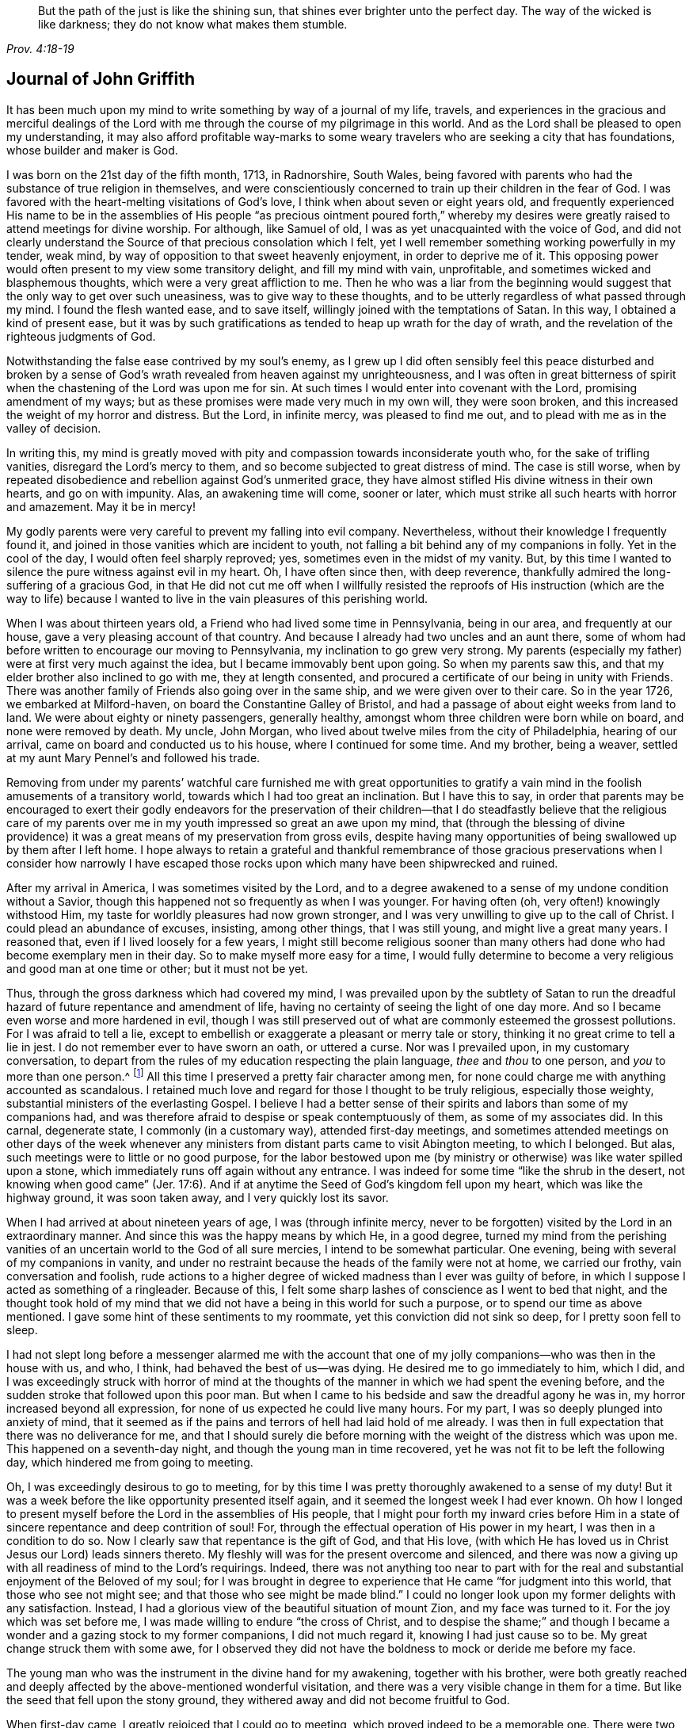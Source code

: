 [quote.epigraph, , Prov. 4:18-19]
____
But the path of the just is like the shining sun,
that shines ever brighter unto the perfect day.
The way of the wicked is like darkness;
they do not know what makes them stumble.
____

== Journal of John Griffith

It has been much upon my mind to write something by way of a journal of my life, travels,
and experiences in the gracious and merciful dealings of the
Lord with me through the course of my pilgrimage in this world.
And as the Lord shall be pleased to open my understanding,
it may also afford profitable way-marks to some weary
travelers who are seeking a city that has foundations,
whose builder and maker is God.

I was born on the 21st day of the fifth month, 1713, in Radnorshire, South Wales,
being favored with parents who had the substance of true religion in themselves,
and were conscientiously concerned to train up their children in the fear of God.
I was favored with the heart-melting visitations of God`'s love,
I think when about seven or eight years old,
and frequently experienced His name to be in the assemblies of His
people "`as precious ointment poured forth,`" whereby my desires were
greatly raised to attend meetings for divine worship.
For although, like Samuel of old, I was as yet unacquainted with the voice of God,
and did not clearly understand the Source of that precious consolation which I felt,
yet I well remember something working powerfully in my tender, weak mind,
by way of opposition to that sweet heavenly enjoyment, in order to deprive me of it.
This opposing power would often present to my view some transitory delight,
and fill my mind with vain, unprofitable, and sometimes wicked and blasphemous thoughts,
which were a very great affliction to me.
Then he who was a liar from the beginning would suggest
that the only way to get over such uneasiness,
was to give way to these thoughts,
and to be utterly regardless of what passed through my mind.
I found the flesh wanted ease, and to save itself,
willingly joined with the temptations of Satan.
In this way, I obtained a kind of present ease,
but it was by such gratifications as tended to heap up wrath for the day of wrath,
and the revelation of the righteous judgments of God.

Notwithstanding the false ease contrived by my soul`'s enemy,
as I grew up I did often sensibly feel this peace disturbed and broken by a
sense of God`'s wrath revealed from heaven against my unrighteousness,
and I was often in great bitterness of spirit when the
chastening of the Lord was upon me for sin.
At such times I would enter into covenant with the Lord, promising amendment of my ways;
but as these promises were made very much in my own will, they were soon broken,
and this increased the weight of my horror and distress.
But the Lord, in infinite mercy, was pleased to find me out,
and to plead with me as in the valley of decision.

In writing this,
my mind is greatly moved with pity and compassion towards inconsiderate youth who,
for the sake of trifling vanities, disregard the Lord`'s mercy to them,
and so become subjected to great distress of mind.
The case is still worse,
when by repeated disobedience and rebellion against God`'s unmerited grace,
they have almost stifled His divine witness in their own hearts, and go on with impunity.
Alas, an awakening time will come, sooner or later,
which must strike all such hearts with horror and amazement.
May it be in mercy!

My godly parents were very careful to prevent my falling into evil company.
Nevertheless, without their knowledge I frequently found it,
and joined in those vanities which are incident to youth,
not falling a bit behind any of my companions in folly.
Yet in the cool of the day, I would often feel sharply reproved; yes,
sometimes even in the midst of my vanity.
But, by this time I wanted to silence the pure witness against evil in my heart.
Oh, I have often since then, with deep reverence,
thankfully admired the long-suffering of a gracious God,
in that He did not cut me off when I willfully resisted the reproofs
of His instruction (which are the way to life) because I wanted to
live in the vain pleasures of this perishing world.

When I was about thirteen years old, a Friend who had lived some time in Pennsylvania,
being in our area, and frequently at our house,
gave a very pleasing account of that country.
And because I already had two uncles and an aunt there,
some of whom had before written to encourage our moving to Pennsylvania,
my inclination to go grew very strong.
My parents (especially my father) were at first very much against the idea,
but I became immovably bent upon going.
So when my parents saw this, and that my elder brother also inclined to go with me,
they at length consented, and procured a certificate of our being in unity with Friends.
There was another family of Friends also going over in the same ship,
and we were given over to their care.
So in the year 1726, we embarked at Milford-haven,
on board the Constantine Galley of Bristol,
and had a passage of about eight weeks from land to land.
We were about eighty or ninety passengers, generally healthy,
amongst whom three children were born while on board, and none were removed by death.
My uncle, John Morgan, who lived about twelve miles from the city of Philadelphia,
hearing of our arrival, came on board and conducted us to his house,
where I continued for some time.
And my brother, being a weaver, settled at my aunt Mary Pennel`'s and followed his trade.

Removing from under my parents`' watchful care furnished me with great opportunities
to gratify a vain mind in the foolish amusements of a transitory world,
towards which I had too great an inclination.
But I have this to say,
in order that parents may be encouraged to exert their godly endeavors for the
preservation of their children--that I do steadfastly believe that the religious
care of my parents over me in my youth impressed so great an awe upon my mind,
that (through the blessing of divine providence) it was
a great means of my preservation from gross evils,
despite having many opportunities of being swallowed up by them after I left home.
I hope always to retain a grateful and thankful remembrance of those
gracious preservations when I consider how narrowly I have escaped
those rocks upon which many have been shipwrecked and ruined.

After my arrival in America, I was sometimes visited by the Lord,
and to a degree awakened to a sense of my undone condition without a Savior,
though this happened not so frequently as when I was younger.
For having often (oh, very often!) knowingly withstood Him,
my taste for worldly pleasures had now grown stronger,
and I was very unwilling to give up to the call of Christ.
I could plead an abundance of excuses, insisting, among other things,
that I was still young, and might live a great many years.
I reasoned that, even if I lived loosely for a few years,
I might still become religious sooner than many others
had done who had become exemplary men in their day.
So to make myself more easy for a time,
I would fully determine to become a very religious and good man at one time or other;
but it must not be yet.

Thus, through the gross darkness which had covered my mind,
I was prevailed upon by the subtlety of Satan to run the
dreadful hazard of future repentance and amendment of life,
having no certainty of seeing the light of one day more.
And so I became even worse and more hardened in evil,
though I was still preserved out of what are commonly esteemed the grossest pollutions.
For I was afraid to tell a lie,
except to embellish or exaggerate a pleasant or merry tale or story,
thinking it no great crime to tell a lie in jest.
I do not remember ever to have sworn an oath, or uttered a curse.
Nor was I prevailed upon, in my customary conversation,
to depart from the rules of my education respecting the plain language,
_thee_ and _thou_ to one person, and _you_ to more than one person.^
footnote:[See Introduction, pg. 10-11]
All this time I preserved a pretty fair character among men,
for none could charge me with anything accounted as scandalous.
I retained much love and regard for those I thought to be truly religious,
especially those weighty, substantial ministers of the everlasting Gospel.
I believe I had a better sense of their spirits
and labors than some of my companions had,
and was therefore afraid to despise or speak contemptuously of them,
as some of my associates did.
In this carnal, degenerate state, I commonly (in a customary way),
attended first-day meetings,
and sometimes attended meetings on other days of the week whenever
any ministers from distant parts came to visit Abington meeting,
to which I belonged.
But alas, such meetings were to little or no good purpose,
for the labor bestowed upon me (by ministry or
otherwise) was like water spilled upon a stone,
which immediately runs off again without any entrance.
I was indeed for some time
"`like the shrub in the desert, not knowing when good came`" (Jer. 17:6).
And if at anytime the Seed of God`'s kingdom fell upon my heart,
which was like the highway ground, it was soon taken away,
and I very quickly lost its savor.

When I had arrived at about nineteen years of age, I was
(through infinite mercy, never to be forgotten)
visited by the Lord in an extraordinary manner.
And since this was the happy means by which He, in a good degree,
turned my mind from the perishing vanities of an
uncertain world to the God of all sure mercies,
I intend to be somewhat particular.
One evening, being with several of my companions in vanity,
and under no restraint because the heads of the family were not at home,
we carried our frothy, vain conversation and foolish,
rude actions to a higher degree of wicked madness than I ever was guilty of before,
in which I suppose I acted as something of a ringleader.
Because of this, I felt some sharp lashes of conscience as I went to bed that night,
and the thought took hold of my mind that we did not
have a being in this world for such a purpose,
or to spend our time as above mentioned.
I gave some hint of these sentiments to my roommate,
yet this conviction did not sink so deep, for I pretty soon fell to sleep.

I had not slept long before a messenger alarmed me with the account
that one of my jolly companions--who was then in the house with us,
and who, I think, had behaved the best of us--was dying.
He desired me to go immediately to him, which I did,
and I was exceedingly struck with horror of mind at the thoughts of
the manner in which we had spent the evening before,
and the sudden stroke that followed upon this poor man.
But when I came to his bedside and saw the dreadful agony he was in,
my horror increased beyond all expression,
for none of us expected he could live many hours.
For my part, I was so deeply plunged into anxiety of mind,
that it seemed as if the pains and terrors of hell had laid hold of me already.
I was then in full expectation that there was no deliverance for me,
and that I should surely die before morning with
the weight of the distress which was upon me.
This happened on a seventh-day night, and though the young man in time recovered,
yet he was not fit to be left the following day,
which hindered me from going to meeting.

Oh, I was exceedingly desirous to go to meeting,
for by this time I was pretty thoroughly awakened to a sense of my duty!
But it was a week before the like opportunity presented itself again,
and it seemed the longest week I had ever known.
Oh how I longed to present myself before the Lord in the assemblies of His people,
that I might pour forth my inward cries before Him in a
state of sincere repentance and deep contrition of soul!
For, through the effectual operation of His power in my heart,
I was then in a condition to do so.
Now I clearly saw that repentance is the gift of God, and that His love,
(with which He has loved us in Christ Jesus our Lord) leads sinners thereto.
My fleshly will was for the present overcome and silenced,
and there was now a giving up with all readiness of mind to the Lord`'s requirings.
Indeed, there was not anything too near to part with for the real and
substantial enjoyment of the Beloved of my soul;
for I was brought in degree to experience that He came "`for judgment into this world,
that those who see not might see; and that those who see might be made blind.`"
I could no longer look upon my former delights with any satisfaction.
Instead, I had a glorious view of the beautiful situation of mount Zion,
and my face was turned to it.
For the joy which was set before me, I was made willing to endure
"`the cross of Christ, and to despise the shame;`" and though I became a
wonder and a gazing stock to my former companions,
I did not much regard it, knowing I had just cause so to be.
My great change struck them with some awe,
for I observed they did not have the boldness to mock or deride me before my face.

The young man who was the instrument in the divine hand for my awakening,
together with his brother,
were both greatly reached and deeply affected by
the above-mentioned wonderful visitation,
and there was a very visible change in them for a time.
But like the seed that fell upon the stony ground,
they withered away and did not become fruitful to God.

When first-day came, I greatly rejoiced that I could go to meeting,
which proved indeed to be a memorable one.
There were two public Friends,^
footnote:[The term "`public Friend`" was used by the early Quakers to
refer to those members of the Society who were frequently engaged in
traveling and public ministry among the various established meetings.
These ministers never received money for their services in the Lord`'s body,
being convinced that they should freely give what they had freely received.]
strangers, who seemed to me to be sent there on my account,
for most of what they had to deliver appeared applicable to my state.
Now I did, in some degree,
experience the substance of what was intended by the
"`baptism of water unto repentance,`"
"`the washing of water by the Word,`"
and being "`born of water and the spirit,`"
all of which would be fully seen and clearly understood by the
professors of Christianity were they rightly acquainted with the
"`gospel of Christ, which is the power of God unto salvation.`"
This power, inwardly revealed, is alone able to work that change in them,
without which (our Lord says) none shall so much as see the kingdom of God.
But alas, being carnal in their minds, a spiritual religion does not suit them!
For even as the Scripture says,
"`The natural man receives not the things of the Spirit of God,
for they are foolishness unto him; neither can he know them,
because they are spiritually discerned.`"
So it is that the professors of the Christian name hold tightly to signs and shadows,
while the substance is neglected.
They plead for the continuance of types, when the antitype is but little regarded.
But where this substance is experienced, all shadows and types vanish and come to an end,
as did the types and figures of the law, when Christ, the antitype,
came and introduced His dispensation, which is altogether of a spiritual nature.

This administration of water by the Word continued upon
me in a remarkable manner for about three months,
in which I found great satisfaction; for it was accompanied by a heavenly sweetness,
like healing balm to my wounded spirit,
and my heart was melted before the Lord as wax is melted before a fire.
Great was my delight in reading the holy Scriptures and other good books,
and I was favored at that time to receive much comfort and improvement thereby.
But this easy,
melting dispensation had to give way to a more powerful one--even the baptism with
the Holy Spirit and fire--that the floor might be thoroughly purged.
And then the former dispensation of the Lord to my soul seemed much
to resemble John`'s baptism with water unto repentance
(being the substance signified by it)
in order to prepare the way of the Lord.

Under this fiery dispensation I was, for a time,
exceedingly distressed under a sense of the great alteration in the state of my mind;
for indeed I felt myself forsaken of the Lord,
and attributed the cause to something in myself.
All the former tenderness was gone, and I became like the parched ground.
Yes, my agonies were so great that when it was day I wished for night,
and when it was night I wished for day.
In meetings for worship, where I had formerly enjoyed the most satisfaction,
I was now under the greatest weight of pain and distress,
even to such a degree that at times I could scarcely forbear crying aloud for mere agony.
When meeting was over, I would sometimes walk a considerable way into the woods, so that,
unheard by any mortal,
I might give vent to my greatly distressed soul in mournful cries.

In this dejected state of mind,
the grand adversary was permitted to pour forth floods of temptations.
I was almost constantly beset with evil thoughts, which exceedingly grieved me.
And though I was too much enlightened to willingly
allow or join with these wicked and corrupt thoughts,
yet I often judged myself not earnest enough in resisting these and other temptations.
Oh, what a dark and distressed condition my mind was in!
Indeed, I was exceedingly weak in those days, and I am persuaded that the Lord,
in gracious condescension, looked mercifully at the sincerity of my intention,
not marking all my failings,
or I could never have stood before Him in any degree of acceptance.
Very great were my temptations, and very deep was my distress of mind for about a year,
during which time I was like a little child in understanding
the way and work of God upon me for my redemption.
Yet, He who will
"`not break the bruised reed, nor quench the smoking flax,
until He sends forth judgment unto victory,`"
by His invisible power lifted up my head above the raging waves of temptation,
so that the enemy found he could not overwhelm me.
The Lord taught my hands to war, and my fingers to fight under His banner,
and through His blessing and assistance,
I found some degree of victory over the beast--that is,
that part in man which has its life in fleshly gratifications.

Then the false prophet began to work with signs and lying wonders in
order to deceive my weak and unskillful understanding.
It is written, "`Satan transforms himself into an angel of light,`"
and so I found him, at least in appearance.
For perceiving that I was too much enlightened
from above to be easily drawn into sensuality,
the enemy of my soul (who goes about seeking whom he may devour)
craftily attempted my destruction another way--by setting himself up,
undiscovered then by me, as a guide in the way of mortification.
For I was then resolved, through divine assistance, to carefully carry my cross,
and to deny myself in all things which appeared inconsistent with the divine will.
But this subtle transformer,
taking advantage of the ardency of my mind to press forward in this necessary concern,
suggested that it would be much easier to obtain a complete victory over evil,
were I to refrain for a time from some of the necessaries of life,
particularly from eating and taking my natural rest in sleep,
except just as much as would preserve life.
He furthermore suggested that I must constantly keep my hands employed in business,
as idleness is the nursery of vice; and he was not slow to bring Scriptures,
and passages from other religious books, to confirm these requirings.
At that time I really believed it was the voice
of Christ in my mind commanding these things,
and therefore endeavored to be faithful therein,
even though my natural strength abated and my body grew much weaker.
I was greatly distressed when at any time I fell short
of what I apprehended to be my duty in these respects.
And I found that he who required this service was a hard master;
for though he had power to deceive,
yet he could not give me faith that I should ever overcome.

My views in those days were indeed very discouraging,
and my poor afflicted soul was almost sunk into despair.
My friends took notice that I was in uncommon distress.
The family with which I then lived could not help but take
notice of my wandering about in the fields at night,
and of my much refraining from food,
and of the deep distress which was legibly imprinted on my countenance,
though I concealed it as much as I could.
They feared (as I afterwards understood) that I
should be tempted to lay violent hands on myself.
And I had forbidden myself to speak of my condition to any,
as I felt that would be seeking relief from without--a very improper and unworthy thing.

Notwithstanding all this,
the God of all grace (who permitted this uncommon affliction to fall upon me for a trial,
and not for my destruction) was pleased, in wonderful kindness,
to move upon the heart of a minister belonging to our meeting to visit me,
and to open a way for my deliverance.
He carefully inquired concerning my inward condition,
informing me that Friends were much concerned about me,
as it was very obvious I was under some uncommon temptation.
At first I was very unwilling to open my state to him,
but at length he prevailed and took the opportunity to
show me that I was under a gross delusion of Satan.
By this means, through the Lord`'s mercy,
I was delivered from the wicked design of my enemy,
which undoubtedly was to destroy both soul and body.
And so, in reverent thankfulness, I rejoiced in His salvation.
And I then clearly saw that Satan must also be
carefully guarded against in his religious appearances;
for nothing in religion can be acceptable to God except
for the genuine product of His unerring Spirit,
distinctly heard and understood by the ear of the soul and the renewed understanding.
"`My sheep,`" said Christ, "`hear My voice;`"
which I now began to experience fulfilled.
Blessed be the Lord forever!

About this time, I had many precious openings into the divine mysteries,
and when I read the holy Scriptures,
they were opened to my understanding far beyond what they had ever been before.
Indeed I had very great comfort,
and my hope was revived and my faith much strengthened
by those things that were written beforehand.
I am well assured, by certain experience,
that the mysteries couched in those holy writings cannot be rightly
understood except by the same Spirit which inspired the penmen of them.
It is therefore vain presumption for fallen and unregenerate man,
by his earthly wisdom and human learning, to attempt unfolding heavenly mysteries.
The lip of truth Himself has signified that they are hidden from the
wise and prudent of this world and revealed unto the humble,
dependent babes and sucklings--that is,
those who sensibly experience their sufficiency for every good
word and work to proceed immediately from God,
so that Christ
"`is made unto them, wisdom and righteousness, sanctification and redemption.`"
The lack of this inward, living sense has been the cause of, and has opened the way for,
the great apostasy, darkness, and error, which have overspread Christendom, so called.
There is no way for its recovery,
except by humbly submitting to Christ inwardly revealed,
and learning the nature of true religion from Him, the great Author thereof.
I am well assured that the forward, active, and inventing self must be denied, abased,
and laid in the dust forever, and the Lord alone exalted in our hearts,
before we can rise up in the several duties of true religion with divine approbation.

I saw that the divine light which began to shine out of my darkness,
and which separated me from it,
was the greater light which was to rule the Day of God`'s salvation,
and that all the saved of the Lord must carefully walk in this light,
wherein there is no occasion of stumbling.
I also saw that when it pleased the Lord in His wisdom,
for a trial of my faith and patience, to withdraw this holy light,
so that there was a sitting in darkness,
and in the region of the shadow of death for a time,
where I had no distinct knowledge what to do--that it was then my
indispensable duty to stand still and wait for my sure unerring Guide.
And when, during these times, self would arise and be uneasy,
it must be brought to the cross, there to be slain.
By such experience, I found I was nothing,
and that God was all things necessary for soul and body,
and that if I would be brought into a state of perfect reconciliation with Him,
I must know all things made new.

About this time I had a distant view of being called into the work of the ministry.
My mind was at times wonderfully overshadowed with the universal love
of God to mankind in the glorious gospel of His Son,
to such a degree that I thought I could (in the strength of His love)
give up to spend and to be spent for the gathering of souls to Him,
the great Shepherd of Israel.
Indeed, at times I felt I could lift up my voice like a
trumpet to awaken the inhabitants of the earth.
But I soon found that all this was only preparation for this important work,
and that I had not yet received a commission to engage therein.
A fear and care were upon my mind that I not presume to
enter upon this solemn undertaking without a right call;
for it appeared to me exceedingly dangerous to speak in the name of the Lord
without a clear evidence in the mind that He required it of me,
which I then fully believed He would give in His own time,
if I would give up to wait for it.

From this time, until I was really called into the work,
I frequently had
(especially in religious meetings)
openings of Scripture passages,
with lively operations of the divine power in my mind.
Sometimes these came with so much energy that I was
almost ready to offer to others what I had upon my mind.
But because of a holy awe which dwelt upon my heart,
I endeavored to weigh my offering in the unerring balance of the sanctuary,
and I found it was too light to be offered.
Then I was thankful to the Lord for His merciful preservation,
in that I had been enabled to avoid offering the sacrifice of fools.
But when the time really came that it was divinely required of me to speak,
the evidence was so indisputably clear that there was not the least room for doubt.
Nevertheless, through fear and human frailty I put it off,
and did not give way to the Lord`'s requiring.
Then oh, how was I condemned in myself!
The divine sweetness which had covered my mind in the meeting was withdrawn,
and I was left in a very poor, disconsolate state!
I was ready to beg forgiveness,
and to covenant with the Lord that if He would
be pleased to favor me again in like manner,
I would give up to His requiring.
At the next first-day meeting,
the heavenly power again overshadowed me in a wonderful manner,
in which it was required of me to kneel down in supplication to the Lord in a few words.
I gave way this time in the dread of His power, with fear and trembling,
and afterwards my soul was filled with peace and joy in the Holy Spirit,
and I could sing and make sweet melody in my heart to the Lord.
As near as I remember,
I was twenty-one years of age the day I first entered
into this great and solemn work of the ministry,
which was the 21st of the fifth month, 1734.

I have found my mind engaged to be somewhat particular concerning the
manner of my entering into the work of the ministry,
so that it may stand by way of caution and proper encouragement to others.
For in the course of my observation,
I have had cause to fear that some have taken the work
of preparation (as before hinted) for the thing itself,
and so have proceeded very far to their own great wounding, and the hurt of others.
Such as these bring forth untimely fruit,
which is exceedingly dangerous and should be carefully avoided.
Nothing is a sufficient guard to preserve from this but keeping the
eye single to the Lord (through the divine blessing),
and fearfully considering what a great thing it is for
dust and ashes to speak as the apostle Peter directs,
namely: "`As each one has received a gift,
even so minister it one to another as good stewards of the manifold grace of God.
If anyone speaks, let him speak as the oracles of God; if anyone ministers,
let him do it as with the ability which God supplies.`"
The author to the Hebrews says,
"`No man takes this honor to himself, but he that is called of God, just as Aaron was.`"
So that regardless of what some may pretend to, or intrude themselves into,
unless they are really called of God they have no share
in that honor which comes from God alone.

The church of Christ has had its share of trouble from false ministers,
both in the primitive times, and in ours.
That excellent gospel liberty--wherein all who feel themselves
inspired (whether male or female) may speak or prophecy,
one by one--has been, and still is, abused by false pretenders to divine inspiration.
Nevertheless, this liberty ought to be carefully preserved,
and other means found to remedy the abuses in this regard; which would not be difficult,
were the members in a general way more spiritually minded,
rightly savoring the things that are of God.
Presumptuous and unsanctified appearances in ministry would then be easily
contained and suppressed so as not to disturb the peace of the church.
But alas, the case is often otherwise, as I have observed in many places.
And such barren ministry is often little minded,
so long as the words and doctrines are sound, and there is nothing to blame in conduct.
But here the main thing is disregarded,
which is the powerful demonstration of the Holy Spirit.
And the few who are deeply pained at heart with such lifeless
ministry find it exceedingly difficult to correct,
for lack of strength, especially when they perceive what strength there is against them.
For the formal professors of Christianity love to have it so,
rather than to sit in silence.
I have observed such pretenders to be all mouth or tongue,
having no ear to receive instruction; they are fond of teaching others,
but very unteachable themselves.
I pray God to quicken His people,
and to raise our Society into a more lively sense of that
blessed power which first gathered us to be a people.
Otherwise, I fear this great evil will prove to be a growing one among us, namely:
profession without possession.

I was not quite free to omit a remark on this subject,
as I am fully persuaded the living members of the church of Christ groan
under a painful sense of this sorrowful token of a declined society.
May the Lord of Hosts hear their cries, and regard the anguish of their souls in secret,
so as to work by His invisible power for His own name`'s sake, and for their enlargement.
And may He turn His hand again upon our Zion to purge away her dross,
and to take away her tin and reprobate silver,
that her judges may be restored as at the first, and her counselors as at the beginning.
And oh, that many, having their feet shod with the preparation of the gospel of peace,
may yet appear beautiful upon the mountains!
So be it, says my soul!

I have given some hints how it was with me during the time of
preparation for the great and important work of the ministry,
and also the danger of my being misled, even sometimes when I had right openings,
and felt the sweet, efficacious virtue of the love of God,
through Jesus Christ to mankind (which, no doubt,
is at times the sensible experience and enjoyment of every faithful
follower of Christ who is never called to the work of the ministry).
I was apprehensive in those days of the danger of being
led out into ministry through the wrong door,
and I have since more clearly seen the danger of this and other by-paths which
would have led me to give away to others what I was meant to live upon myself.
Indeed, many are the by-paths that lead out of the humble,
dependent state (in which alone there is safety), to have a will and a way of our own,
that we might be furnished and enriched with much treasure.
But in sincerity of heart, and an earnest endeavor to preserve the eye single,
and through the watchful care of divine providence over me,
the Day of the Lord shone upon all of these dangers, and I came clearly to see,
and experientially to know, that my sufficiency was of God.
I saw that there must be a steady dependence upon the Lord to be immediately
fitted and supplied every time I was to engage in this solemn service.

I ardently desire that all who have the least apprehension of
being called into the work of the ministry,
may dwell in a holy dread of the divine presence,
and know their own wills wholly subjected to the divine will,
waiting for a distinct and clear certainty of the Lord`'s requirings,
not only in entering upon this at first, but also at all other times.
And as self comes to be laid in the dust,
they will receive undeniable evidence in their
own minds of the certainty of their mission,
and will not lack a confirming testimony from the witness for God in
the consciences of those amongst whom they are sent to minister.
True ministers will be a savor of life to those living in the Truth,
and of death to those who are in a state of death.
Let it be ever remembered, that nothing of, or belonging to man,
can possibly add any luster or dignity to the divine gift.
Neither can the best and most perfectly adapted words or doctrines (though they be
ever so truly and consistently delivered) be any more than as sounding brass,
or as a tinkling cymbal, without the power, light,
and demonstration of the Spirit of Christ.
And allow me to add--there is no need for those who regard the Lord`'s
power as the substance of their ministry to be anxious about words,
as the lowest and most simple are really beautiful when
fitly spoken under that holy influence.

Having entered upon the solemn and weighty service of the ministry, I gave up,
for the most part, to utter a few words in a broken manner, with fear and trembling,
as I found the requirings of Truth
(through its own divine power and efficacy)
moving upon my heart and subjecting my will.
The Lord was exceedingly merciful to me,
like a tender father taking me by the hand and making me willing by
His mighty power to be counted a fool for His sake and the gospel`'s.

The meeting I then belonged to was large, and in it there was a body of valuable,
weighty Friends.
As far as I could observe by their carriage,
these did acknowledge and approve of my weak and low appearances in the ministry.
Nevertheless, they used Christian prudence,
"`not laying hands on me quickly,`" but giving
me full opportunity to make proof of my ministry,
and to feel my feet therein.

About this time a fine spring of ministry was
opened within the compass of our Yearly Meeting,
for about one hundred persons had their mouths opened
in public testimony in a little more than a year.
Several of these became powerful, able ministers,
but some of them withered away like unripe fruit.
Within that time,
about ten appeared in the particular meeting of Abington to which I belonged.

As I was enabled to wait on my ministry,
I experienced a considerable growth and enlargement;
and in the faithful discharge of my duty therein,
great peace and heavenly consolation flowed into
my soul like a pleasant refreshing stream.
I also found that this was a means of engaging the minds of
Friends in a sweet and comfortable nearness of unity with me,
which I had never before so largely and livingly felt.

Many well-minded young people, and some others of little experience,
seemed to admire my gift, and would sometimes speak highly of it,
which they did not always forbear doing in my hearing.
But oh, how dangerous this is, if delighted in by ministers!
It may be justly compared to a poison which will soon destroy the pure innocent life.
My judgment was against it,
yet I found something in me that seemed rather inclined to hearken to it,
though not with full approbation.
The same thing in me would want to know what such and such persons
(those who were in most esteem for experience and wisdom)
thought of me.
I sometimes imagined that such looked apprehensively upon me, which would cast me down.
But all of this, being from a root of self, I found to be for judgment,
and I knew it must die upon the cross before I was fit
to be trusted with any great store of gospel treasure.

I began also to take too much delight in my gift; and if divine goodness had not,
in mercy, prevented it (by a deep and distressing baptism,^
footnote:[He uses the word baptism figuratively,
as speaking of being dipped down into the fiery trials, testings,
and judgments by which the Lord thoroughly "`purges His threshing floor.`"])
this might have opened a door for spiritual pride,
which is the worst kind of pride, to enter in for my ruin.
I have reason to think that solid Friends, observing my large growth at the top,
with spreading branches, were in fear of my downfall in case of a storm.
But, in the midst of my lofty career,
the Lord was pleased for a time to take away from me the gift of the ministry,
along with all sensible comforts of His Spirit,
so that I was left (as I thought) in total darkness,
even in the region and shadow of death.
In this dejected state of mind, I was grievously beset and tempted by the false prophet,
the transformer,
to keep up my credit in the ministry by continuing my public appearances.
It might well be said of him that he can
"`cause fire to come down from heaven in the sight of men, in order to deceive them;`"
for so I found it to be.
Oh, it is hard to imagine how near a resemblance the enemy can make,
or how exact an imitation he can form of the things of God!
And indeed, with the state of mind I was then in, I was at times ready to say,
"`Ah, I see and feel the fire of the Lord coming down to prepare the offering!`"
And I have been almost ready to give up to this prompting, and to speak on God`'s behalf,
when a godly fear would seize my mind, along with a desire to test it again.
By this means, my strong delusion has been discovered, the false fire has been rejected,
and my soul has been plunged into deeper anxiety than I was in before.

No tongue or pen can fully set forth the almost constant anguish of
soul that was upon me for about the space of four or five months.
With regard to my friends,
it fared with me in some degree as it did with Job--some
conjecturing one thing to be the cause of this fall,
and some another thing; though, through mercy,
they could not charge me with any evil conduct as the cause thereof.
The most probable reason for my alteration, in the mind of many,
was that I had been too much set up by others, and so had lost my gift.
And indeed, this came the nearest to the truth of the case.
Yet it was not so far lost, but that when my gracious Helper saw my suffering was enough,
He restored it again, and appeared to my soul as a clear morning without clouds.
Everlasting praises to His holy name!
My mind was deeply bowed in humble thankfulness under a sense of the great
favor of being again counted worthy to be entrusted with so precious a gift.
I was therefore careful to exercise it in great fear and awe,
and in an even greater cross to my own will than before.

In the course of my religious experience,
I have very often had cause to admire and adore divine wisdom in His
dealings with me for my preservation in the way of peace.
I am well assured that He will so work for all mankind
who are entirely given up in heart to Him,
so that it will not be possible for these to miss everlasting happiness.
For truly,
none are able to pluck out of His almighty hand
those who do not first incline to leave Him.

After I had appeared in public ministry somewhat more than two years,
I found some drawings of gospel love (as I apprehended) to
visit the meetings of Friends in some parts of New Jersey.
Being but young in the ministry,
I was at times in great fear lest I should be mistaken
in what I thought to be the divine requiring.
I much dreaded running when and where the Lord did not send me,
lest I should bring dishonor to His blessed name,
and expose myself to wise and discerning Friends to be without
proper qualifications for so great an undertaking.
Great indeed was my distress, night and day, crying to the Lord for greater confirmation.
These cries He graciously heard, and was pleased, by a dream or night vision,
to afford me such full satisfaction that I do not
remember having any doubts afterwards concerning it.

I entered upon this journey the 7th of the eighth month, 1736,
having a companion who was much older than myself.
We visited the following meetings: namely, Pilesgrove, Salem, Alloways Creek,
and Cohansey, where my companion left me and returned home,
being under some discouragement about the journey in his own mind.
But as I found the Lord by His blessed power near--opening my mouth and
enlarging my heart abundantly in His work--I was encouraged to proceed,
being joined in travel by an innocent Friend belonging to Alloways Creek meeting,
who had a few words to speak in meetings.
We went from Cohansey, through a wilderness for about forty miles without inhabitants,
to Cape May, where we had a meeting.
From there we moved on to Great and Little Egg-harbor and had meetings,
and then through the wilderness to the Yearly Meeting at Shrewsbury,
which was large and much favored with the divine presence.
Various ministering Friends from Pennsylvania were there, namely, Thomas Chalkley,
Robert Jordan, John and Evan Evans, Margaret Preston, and others.

It neither suited my growth in the ministry, nor my inclination,
to take up much time in those large meetings.
I therefore, for the most part, gave way to those who were better qualified for the work,
and in my esteem worthy of double honor.
I had a great regard in my mind for all who I thought to be pillars in the house of God,
whether ministers or elders.
And I really think that if any of these had given it as
their sense that I was wrong in any of my offerings,
at any time,
I would have been more likely to depend upon their judgment than upon my own.
I looked upon myself, for many years, as a child in experience every way,
and therefore thought a subjection was due from me to
those who were fathers and mothers in Israel.
And I never, that I remember, manifested any disregard to them,
which is now a great satisfaction to my mind.

I confess, I have at times since had cause to marvel at the forwardness of some,
who though but children in ministry
(if rightly children at all)
have undertaken the work of men,
hardly demonstrating a willingness to give the preference to any.
And when these have been admonished by those of much more experience than themselves,
they have been apt to dispute, or to plead a divine commission,
and that it is right to obey God rather than man,
as if they had the sole right of speaking and judging in the body.
But I had many times seen the great danger of
being deceived and misled by the transformer,
and was therefore afraid of being confident of my own sight,
and looked upon it to be safest for me to stand quite open to instruction,
let it come from whoever it would;
for there was nothing more desirable to me than to be right.

This large meeting at Shrewsbury ended well and sweetly;
praises to the Lord over all forever!
From there I went to meetings at Chesterfield, Trenton, Bordentown, Mansfield,
Upper Springfield, Old Springfield, Burlington, Bristol, the Falls, Ancocas, Mount Holly,
Evesham, Chester, Haddonfield and Woodbury Creek, after which I returned home.
The Lord made my journey prosperous, and was to me at times as a fountain unsealed,
supplying daily for the work He had engaged me in,
and wonderfully condescending to my weak state, giving both wisdom and utterance,
as it is written,
"`Out of the mouths of babes and sucklings You have ordained strength.`"
Praises to His holy name forever!

But though the Lord had committed to me a dispensation of the gospel,
and was pleased to reward my sincere labors therein with the
sweet incomes of peace and joy in the Holy Spirit,
and with the unity of the brethren in a comfortable degree;
yet great were my temptations,
and various were the combats I had with my soul`'s enemies for some years after.
Oh, how hard I found it to keep from being defiled (in one degree or another) by the
polluting floods which almost continually poured out of the dragon`'s mouth.
Indeed, he sought to carry away my imagination into various unlawful delights,
and from these I did not always wholly escape.
Sometimes I was prevailed upon to set bounds for myself,
and though I would not directly fall into the evil I was tempted to do,
yet I would take some delight and satisfaction in
approaching as near to it as I thought was lawful.
In this way,
for lack of a watchful care
(not only to shun that which I knew to be really evil, but also every appearance of evil),
I sometimes brought great anguish and deep distress upon my mind.
And when I had gone but a little out of the right way,
I then found that many (oh many!) weary steps and painful heart-aches were
necessary before I was received again into the way and favor of my heavenly Father.

I have often since been humbly thankful for His preservation, even out of gross evils,
considering how I sometimes dangerously tampered with these in my imagination.
How can weak mortals determine to what length
they will go when any ground is given to evil?
Most certain it is,
that man works greatly to his own hurt by taking any
pleasure at all in the thoughts of forbidden things.
I have found by woeful experience, that when the least way is given to the enemy,
he then gains advantage over us, and we are greatly enfeebled thereby.
And so,
instead of growing as "`willows by the water-courses,`" there is
danger of withering and becoming one of those that draw back,
in whom the Lord has no pleasure.
I have found it the first subtle working of Satan to draw me
off from a constant care of bringing all my thoughts,
words, and actions, to be tried by the light of Christ in my own heart;
and instead of this, to examine them by my biased reasoning part.
Here many things really evil in their nature or tendency, or both,
may carry the appearance of indifference;
and the mind then pleads that there is no harm in this, that, or the other thing.
And though there be doubts in the mind,
these can be reasoned away
(not duly considering that, "`he who doubts, is condemned if he receive`").
So then (alas!),
when the true Judge of all has been pleased to arise,
there He has found me with my fig-leaf covering on,
having in a great measure lost the garment of innocence and a
holy confidence towards God by giving way to wrong things.
Oh, how my neglect has occasioned the furnace to be made hot,
that all dross might be done away!

Thus it was with me,
until the many chastenings of the heavenly Father brought me into more fear, care,
and subjection.
I could not omit giving these hints of my many weaknesses and failings,
that others may learn thereby to be aware.
And I also apprehend this to be the chief reason for which God has transmitted to
us the failings and miscarriages of His people in the Holy Scriptures.
O you traveler Zionward, look forward to the joy set before you,
not allowing your eyes to wander about you,
lest they convey such delight to your heart as
may infect your soul with deadly distempers,
by which you will be rendered unable to proceed on your journey towards the holy city.
Beware you do not load yourself with the seemingly
pleasant fruit of that country through which you travel.
Though it may appear to hang plentifully on each side,
it will neither be of any use to you in that heavenly country where you are going,
nor serve for true refreshment on the way there.
If you desire that your own way be prosperous, look steadily forward,
with a single eye to the recompense of reward.
Bring every motion towards seeking satisfaction
in forbidden places immediately to the cross,
and you will much sooner find the yoke of Christ made easy and His burden light.
Indeed you will find all His ways pleasant, and His paths peace.
This is abundantly better than that uneasy,
in-and-out way of traveling--sinning and repenting, repenting and sinning again,
which lays a foundation for murmuring, labor, and toil.
Such as these cry out (some all their lives) that there is no
complete victory to be obtained over sin on this side of the grave.
"`Miserable sinners we must remain,`" they say,
when the cause thereof is wholly in themselves--because they will not come into,
and abide in, the help of the Lord against the mighty enemies of their soul`'s happiness,
which is altogether sufficient to give a complete victory over them.
Indeed, He is able to give power to triumph and to say,
"`We are made more than conquerors through Him that has loved us.`"

[.asterism]
'''

[.emphasized]
John Griffith was a minister between 1734 and 1776,
around one hundred years after the great outpouring of light
and power that gave rise to the Society of Friends.
Though the Society continued to grow in number through much of the 1700`'s,
and a living remnant survived even into the 1800`'s,
there was nevertheless a sad and steady decline in true life and
godliness after the initial fifty years of prosperity and purity.
John Griffith spent his entire life laboring among a waning church,
warning them not to lose their first love,
and insisting upon the need for the Spirit`'s leading, light, and power in all things.
In one of many similar expressions found in his complete journal, he writes,
"`It is but about a century since the Lord, by an outstretched arm,
gathered our Society from the barren mountains and desolate hills of empty profession;
choosing them for His own peculiar flock and family,
as does fully appear by many evident tokens of His love and
mighty protection--even when the powers of the earth,
like the raging waves of the sea, rose up against them,
with full purpose to scatter and lay waste.
It may be justly queried, '`What could the Lord have done for us that He has not done?`'
Notwithstanding which, what indifference,
lukewarmness and insensibility as to the life of religion are
now to be found amongst numbers under our name!
Nay, in some places, this painful lethargy has become almost general.`"

[.emphasized]
John Griffith, together with a faithful minority in his generation,
poured out their lives for the truths of the gospel, for the purity of the church,
and for the glory of the Lord in the earth.
He died from complications with asthma in 1776, at 63 years of age.
